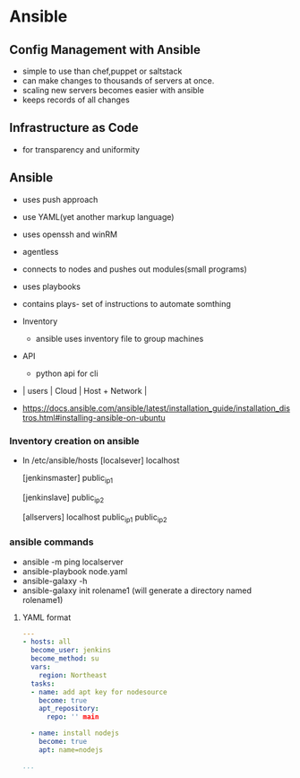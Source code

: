 * Ansible

** Config Management with Ansible
+ simple to use than chef,puppet or saltstack
+ can make changes to thousands of servers at once.
+ scaling new servers becomes easier with ansible
+ keeps records of all changes

** Infrastructure as Code
+ for transparency and uniformity

** Ansible
+ uses push approach
+ use YAML(yet another markup language)
+ uses openssh and winRM
+ agentless
+ connects to nodes and pushes out modules(small programs)
+ uses playbooks
+ contains plays- set of instructions to automate somthing
+ Inventory
  - ansible uses inventory file to group machines
+ API
  - python api for cli
+ | users | Cloud | Host + Network |

+ https://docs.ansible.com/ansible/latest/installation_guide/installation_distros.html#installing-ansible-on-ubuntu

*** Inventory creation on ansible
+ In /etc/ansible/hosts
     [localsever]
      localhost

     [jenkinsmaster]
      public_ip1

     [jenkinslave]
      public_ip2

     [allservers]
      localhost
      public_ip1
      public_ip2

*** ansible commands
- ansible -m ping localserver
- ansible-playbook node.yaml
- ansible-galaxy -h
- ansible-galaxy init rolename1 (will generate a directory named rolename1)



**** YAML format
#+begin_src yaml
---
- hosts: all
  become_user: jenkins
  become_method: su
  vars:
    region: Northeast
  tasks:
  - name: add apt key for nodesource
    become: true
    apt_repository:
      repo: '' main

  - name: install nodejs
    become: true
    apt: name=nodejs

...
#+end_src
